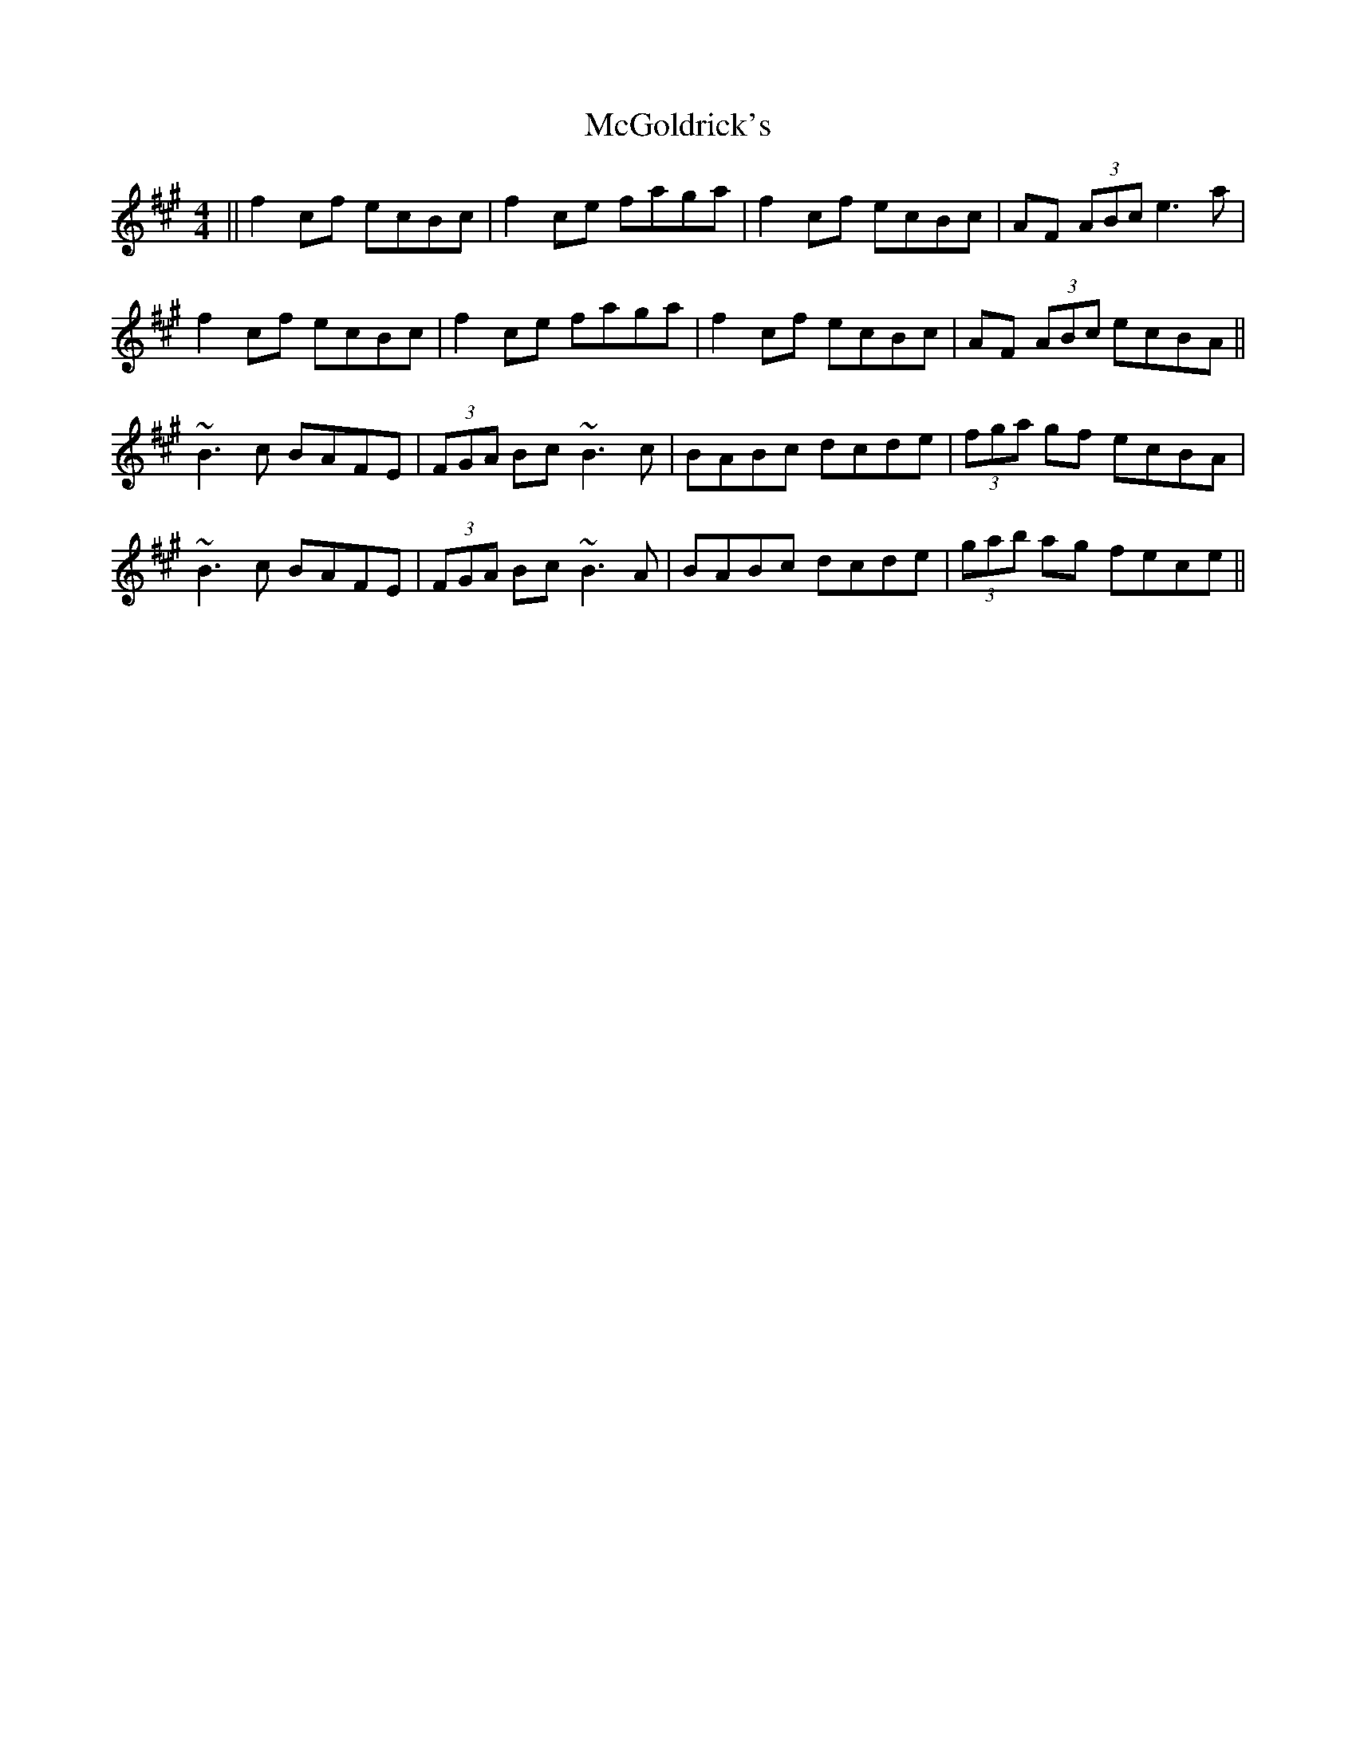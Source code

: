 X: 26121
T: McGoldrick's
R: reel
M: 4/4
K: Amajor
K:F#m
||f2 cf ecBc|f2 ce faga|f2cf ecBc|AF (3ABc e3 a|
f2 cf ecBc|f2 ce faga|f2cf ecBc|AF (3ABc ecBA||
~B3c BAFE|(3FGA Bc ~B3c|BABc dcde|(3fga gf ecBA|
~B3c BAFE|(3FGA Bc ~B3A|BABc dcde|(3gab ag fece||

